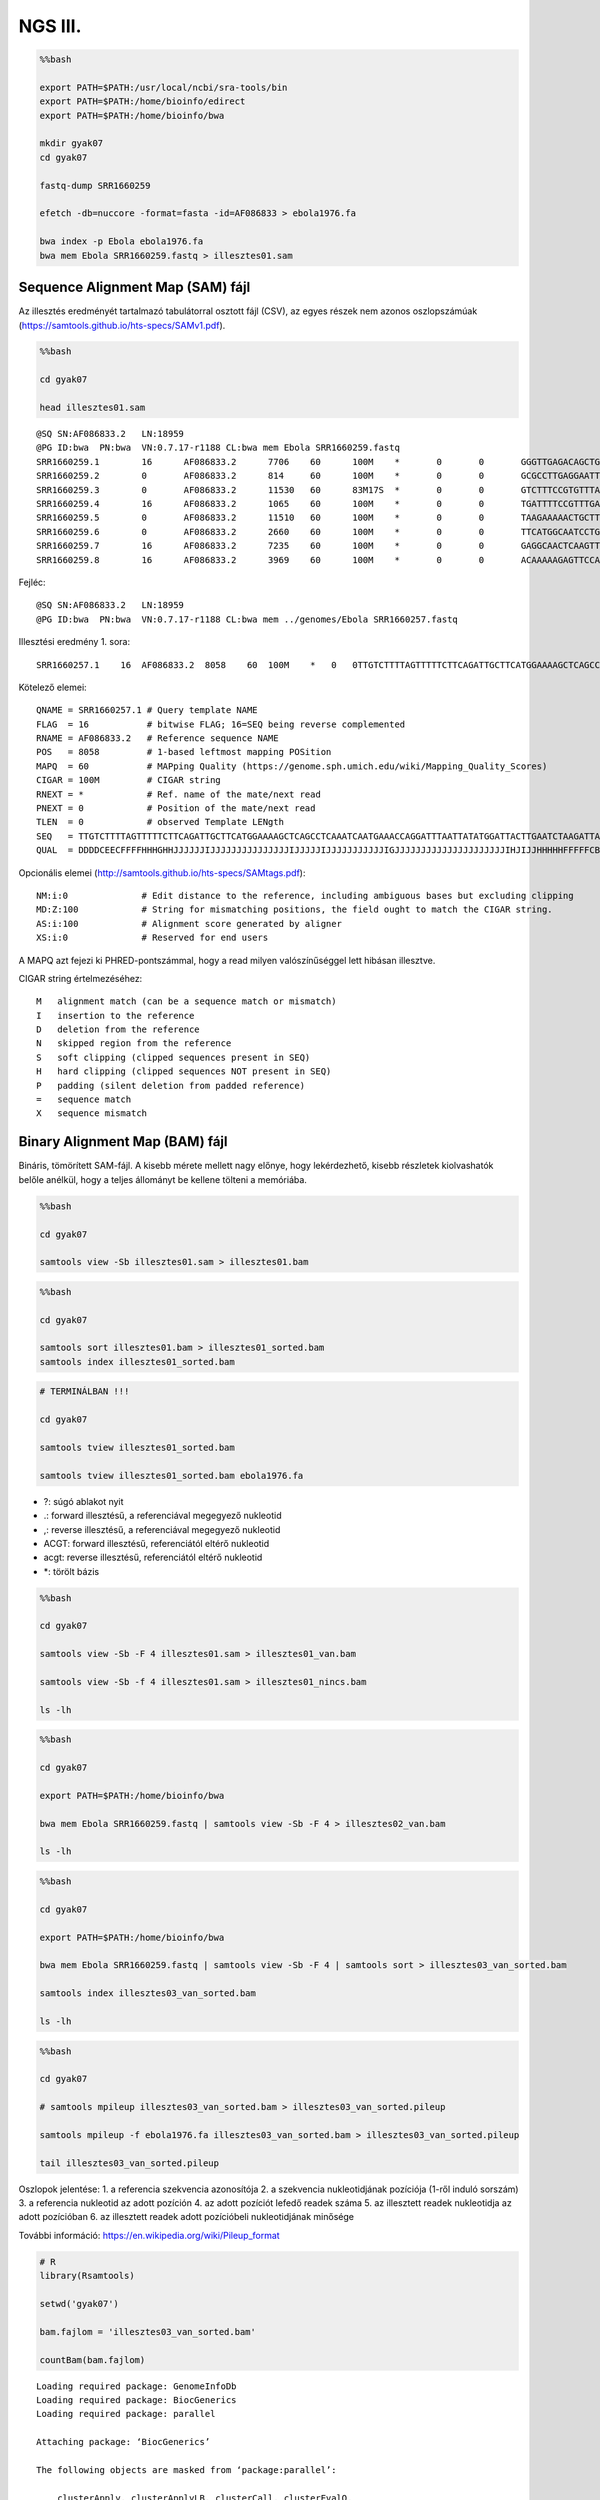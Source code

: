 
NGS III.
========

.. code:: bash

    %%bash
    
    export PATH=$PATH:/usr/local/ncbi/sra-tools/bin
    export PATH=$PATH:/home/bioinfo/edirect
    export PATH=$PATH:/home/bioinfo/bwa
    
    mkdir gyak07
    cd gyak07
    
    fastq-dump SRR1660259
    
    efetch -db=nuccore -format=fasta -id=AF086833 > ebola1976.fa
    
    bwa index -p Ebola ebola1976.fa
    bwa mem Ebola SRR1660259.fastq > illesztes01.sam

Sequence Alignment Map (SAM) fájl
~~~~~~~~~~~~~~~~~~~~~~~~~~~~~~~~~

Az illesztés eredményét tartalmazó tabulátorral osztott fájl (CSV), az
egyes részek nem azonos oszlopszámúak
(https://samtools.github.io/hts-specs/SAMv1.pdf).

.. code:: bash

    %%bash 
    
    cd gyak07
    
    head illesztes01.sam


.. parsed-literal::

    @SQ	SN:AF086833.2	LN:18959
    @PG	ID:bwa	PN:bwa	VN:0.7.17-r1188	CL:bwa mem Ebola SRR1660259.fastq
    SRR1660259.1	16	AF086833.2	7706	60	100M	*	0	0	GGGTTGAGACAGCTGGCCAACGAGACGACTCAAGCTCTTCAACTGTTCCTGAGAGCCACAACTGAGCTACGCACCTTTTCAATCCTCAACCGTAAGGCAA	>@CCCA>@5C>??3CA?9==CAAACA@@FEDCEHEHHGEHGEGFEGBIIHEFEIGHF?BFDGHHCIGGHBGCHIGIIIGGHFC+GBAFFHDHFFFFF@@@	NM:i:0	MD:Z:100	AS:i:100	XS:i:0
    SRR1660259.2	0	AF086833.2	814	60	100M	*	0	0	GCGCCTTGAGGAATTGCTGCCAGCAGTATCTAGTGGAAAAAACATTAAGAGAACACTTGCTGCCATGCCGGAAGAGGAGACAACTGAAGCTAATGCCGGT	CCCFFFFFHHHHHJJJJJJJJJJJJJHIJJJJJHHIJJJJIJJJJJIJJJJGIIJJJJJJJJJJJJHHHHFDDDDDDDDDDDDDDDDDDDDDDDDDDDDB	NM:i:0	MD:Z:100	AS:i:100	XS:i:0
    SRR1660259.3	0	AF086833.2	11530	60	83M17S	*	0	0	GTCTTTCCGTGTTTAAGATGGAGCAGTTGAAATTCTTCCTCTTGATATTAAATGGCTACACAACATACCCAATACCCAGACGCGTGAGCAAGGGCGAGGA	@CCDF?EFHHHDHJJJJEIJJIGGIJHIIJIIJJJGGHJJFGIIDGIJIIIHIIGEGIGGHJIJIIGHHHJGIG:CAEEDFF@DDDDDDDDDDDDDDD@9	NM:i:2	MD:Z:14T5A62	AS:i:73	XS:i:0
    SRR1660259.4	16	AF086833.2	1065	60	100M	*	0	0	TGATTTTCCGTTTGATGCGAACAAATTTTCTGATCAAATTTCTCCTAATACACCAAGGGATGCACATGGTTGCCGGGCATGATGCCAACGATGCTGTGAT	DDDDDDDDDDDCDDDDDDDDCEEEEEFFFFFHHHHHHHGIHJJJIIJIHCGCJJIIJJJJJJIGJJJJIJJJJJIJJJJJJJJJJJJHHHHHFFFFFCCC	NM:i:0	MD:Z:100	AS:i:100	XS:i:0
    SRR1660259.5	0	AF086833.2	11510	60	100M	*	0	0	TAAGAAAAACTGCTTATTGGGTCTTTCCGTGTTTTAGATGAAGCAGTTGAAATTCTTCCTCTTGATATTAAATGGCTACACAACATACCCAATACCCAGA	CCCFFFFFHHHHHJJJJJJJJFHJJJJJJGHHJJJJJIJJIJJJJJIIJJJJJIJIIJJJJJJJJJJJJJIJJIJIHHGHHFFFFEEEEEDDDDDDDDDD	NM:i:0	MD:Z:100	AS:i:100	XS:i:0
    SRR1660259.6	0	AF086833.2	2660	60	100M	*	0	0	TTCATGGCAATCCTGCAACATCATCAGTGAATGAGCATGGAACAATGGGATGATTCAACCGACAAATAGCTAACATTAAGTAGTCAAGGAACGAAAACAG	CCCFFFFFHHHHHJJJJJJJJJJJJJJHIJJJJJJJJJJJIJJJJJJJJJJJIJJJJJJJJJJJHHHHHFFFFFFEEEEEDEEFEEDDDDDDDDDDDDDD	NM:i:0	MD:Z:100	AS:i:100	XS:i:0
    SRR1660259.7	16	AF086833.2	7235	60	100M	*	0	0	GAGGCAACTCAAGTTGAACAACATCCCCGCAGAACAGACAACGACAGCACAGCCTCCGACACTCCCTCTGCCACGACCGCAGCCGGACCCCCAAAAGCAG	ACDDDDCC@CCDDEDCDCCCC<<<5&B@ACCAC@:C>?<BDDC@CCA>8?DDDDDDDEA>5<<FHC;HGJIIIIGFJJJJJJJJJJJHHHFHFFFFFCCC	NM:i:1	MD:Z:25A74	AS:i:95	XS:i:0
    SRR1660259.8	16	AF086833.2	3969	60	100M	*	0	0	ACAAAAAGAGTTCCAATCTTCCAAGATGCTGCTCCACCTGTCATCCACATCCGCTCTCGAGGTGACATTCCCCGAGCTTGCCAGAAAAGCTTGCGTCCAG	<BDDDDDDDDDDDDDDBCDDDDDDCDDBDBDDBDCCDDDDDDDDDDCDDDFHHJJJIJJJJJJJJJJJJJJJJJJJJJJJJJJJJJJHHHHHFFFFFCCC	NM:i:0	MD:Z:100	AS:i:100	XS:i:0


Fejléc:

::

    @SQ SN:AF086833.2   LN:18959
    @PG ID:bwa  PN:bwa  VN:0.7.17-r1188 CL:bwa mem ../genomes/Ebola SRR1660257.fastq

Illesztési eredmény 1. sora:

::

    SRR1660257.1    16  AF086833.2  8058    60  100M    *   0   0TTGTCTTTTAGTTTTTCTTCAGATTGCTTCATGGAAAAGCTCAGCCTCAAATCAATGAAACCAGGATTTAATTATATGGATTACTTGAATCTAAGATTAC   DDDDCEECFFFFHHHGHHJJJJJJIJJJJJJJJJJJJJJJIJJJJJIJJJJJJJJJJJIGJJJJJJJJJJJJJJJJJJJJJIHJIJJHHHHHFFFFFCBC    NM:i:0  MD:Z:100    AS:i:100XS:i:0

Kötelező elemei:

::

    QNAME = SRR1660257.1 # Query template NAME
    FLAG  = 16           # bitwise FLAG; 16=SEQ being reverse complemented
    RNAME = AF086833.2   # Reference sequence NAME
    POS   = 8058         # 1-based leftmost mapping POSition
    MAPQ  = 60           # MAPping Quality (https://genome.sph.umich.edu/wiki/Mapping_Quality_Scores)
    CIGAR = 100M         # CIGAR string
    RNEXT = *            # Ref. name of the mate/next read
    PNEXT = 0            # Position of the mate/next read
    TLEN  = 0            # observed Template LENgth
    SEQ   = TTGTCTTTTAGTTTTTCTTCAGATTGCTTCATGGAAAAGCTCAGCCTCAAATCAATGAAACCAGGATTTAATTATATGGATTACTTGAATCTAAGATTAC
    QUAL  = DDDDCEECFFFFHHHGHHJJJJJJIJJJJJJJJJJJJJJJIJJJJJIJJJJJJJJJJJIGJJJJJJJJJJJJJJJJJJJJJIHJIJJHHHHHFFFFFCBC

Opcionális elemei (http://samtools.github.io/hts-specs/SAMtags.pdf):

::

    NM:i:0              # Edit distance to the reference, including ambiguous bases but excluding clipping
    MD:Z:100            # String for mismatching positions, the field ought to match the CIGAR string.
    AS:i:100            # Alignment score generated by aligner
    XS:i:0              # Reserved for end users

A MAPQ azt fejezi ki PHRED-pontszámmal, hogy a read milyen
valószínűséggel lett hibásan illesztve.

CIGAR string értelmezéséhez:

::

    M   alignment match (can be a sequence match or mismatch)
    I   insertion to the reference
    D   deletion from the reference
    N   skipped region from the reference
    S   soft clipping (clipped sequences present in SEQ)
    H   hard clipping (clipped sequences NOT present in SEQ)
    P   padding (silent deletion from padded reference)
    =   sequence match
    X   sequence mismatch

Binary Alignment Map (BAM) fájl
~~~~~~~~~~~~~~~~~~~~~~~~~~~~~~~

Bináris, tömörített SAM-fájl. A kisebb mérete mellett nagy előnye, hogy
lekérdezhető, kisebb részletek kiolvashatók belőle anélkül, hogy a
teljes állományt be kellene tölteni a memóriába.

.. code:: bash

    %%bash 
    
    cd gyak07
    
    samtools view -Sb illesztes01.sam > illesztes01.bam

.. code:: bash

    %%bash
    
    cd gyak07
    
    samtools sort illesztes01.bam > illesztes01_sorted.bam
    samtools index illesztes01_sorted.bam

.. code:: r

    # TERMINÁLBAN !!!
    
    cd gyak07
    
    samtools tview illesztes01_sorted.bam
    
    samtools tview illesztes01_sorted.bam ebola1976.fa


-  ?: súgó ablakot nyit
-  .: forward illesztésű, a referenciával megegyező nukleotid
-  ,: reverse illesztésű, a referenciával megegyező nukleotid
-  ACGT: forward illesztésű, referenciától eltérő nukleotid
-  acgt: reverse illesztésű, referenciától eltérő nukleotid
-  \*: törölt bázis

.. code:: bash

    %%bash
    
    cd gyak07
    
    samtools view -Sb -F 4 illesztes01.sam > illesztes01_van.bam 
    
    samtools view -Sb -f 4 illesztes01.sam > illesztes01_nincs.bam
    
    ls -lh

.. code:: bash

    %%bash
    
    cd gyak07
    
    export PATH=$PATH:/home/bioinfo/bwa
    
    bwa mem Ebola SRR1660259.fastq | samtools view -Sb -F 4 > illesztes02_van.bam
    
    ls -lh

.. code:: bash

    %%bash
    
    cd gyak07
    
    export PATH=$PATH:/home/bioinfo/bwa
    
    bwa mem Ebola SRR1660259.fastq | samtools view -Sb -F 4 | samtools sort > illesztes03_van_sorted.bam
    
    samtools index illesztes03_van_sorted.bam
    
    ls -lh

.. code:: bash

    %%bash
    
    cd gyak07
    
    # samtools mpileup illesztes03_van_sorted.bam > illesztes03_van_sorted.pileup
    
    samtools mpileup -f ebola1976.fa illesztes03_van_sorted.bam > illesztes03_van_sorted.pileup
    
    tail illesztes03_van_sorted.pileup

Oszlopok jelentése: 1. a referencia szekvencia azonosítója 2. a
szekvencia nukleotidjának pozíciója (1-ről induló sorszám) 3. a
referencia nukleotid az adott pozíción 4. az adott pozíciót lefedő
readek száma 5. az illesztett readek nukleotidja az adott pozícióban 6.
az illesztett readek adott pozícióbeli nukleotidjának minősége

További információ: https://en.wikipedia.org/wiki/Pileup\_format

.. code:: r

    # R
    library(Rsamtools)
    
    setwd('gyak07')
    
    bam.fajlom = 'illesztes03_van_sorted.bam'
    
    countBam(bam.fajlom)


.. parsed-literal::

    Loading required package: GenomeInfoDb
    Loading required package: BiocGenerics
    Loading required package: parallel
    
    Attaching package: ‘BiocGenerics’
    
    The following objects are masked from ‘package:parallel’:
    
        clusterApply, clusterApplyLB, clusterCall, clusterEvalQ,
        clusterExport, clusterMap, parApply, parCapply, parLapply,
        parLapplyLB, parRapply, parSapply, parSapplyLB
    
    The following objects are masked from ‘package:stats’:
    
        IQR, mad, sd, var, xtabs
    
    The following objects are masked from ‘package:base’:
    
        anyDuplicated, append, as.data.frame, cbind, colMeans, colnames,
        colSums, do.call, duplicated, eval, evalq, Filter, Find, get, grep,
        grepl, intersect, is.unsorted, lapply, lengths, Map, mapply, match,
        mget, order, paste, pmax, pmax.int, pmin, pmin.int, Position, rank,
        rbind, Reduce, rowMeans, rownames, rowSums, sapply, setdiff, sort,
        table, tapply, union, unique, unsplit, which, which.max, which.min
    
    Loading required package: S4Vectors
    Loading required package: stats4
    
    Attaching package: ‘S4Vectors’
    
    The following object is masked from ‘package:base’:
    
        expand.grid
    
    Loading required package: IRanges
    Loading required package: GenomicRanges
    Loading required package: Biostrings
    Loading required package: XVector
    
    Attaching package: ‘Biostrings’
    
    The following object is masked from ‘package:base’:
    
        strsplit
    


::


    Error in setwd("gyak07"): cannot change working directory
    Traceback:


    1. setwd("gyak07")


.. code:: r

    # R
    idxstatsBam(bam.fajlom)

.. code:: r

    # R
    # átlagos lefedettség
    
    ref.szek.hossza = idxstatsBam(bam.fajlom)$seqlength
    illesztett.nukleotidok.szama = countBam(bam.fajlom)$nucleotides
    
    illesztett.nukleotidok.szama / ref.szek.hossza

.. code:: r

    # R
    # pileup
    
    olvasasi.parameterek = PileupParam(max_depth=50)
    
    my.pileup = pileup(bam.fajlom, pileupParam=olvasasi.parameterek)
    
    head(my.pileup)


.. code:: r

    # R
    # http://ggplot2.org/
    
    library(ggplot2)
    
    ggplot(data=my.pileup, aes(x=pos, y=count)) + geom_point()


.. code:: r

    # R
    ggplot(data=my.pileup, aes(x=pos, y=count)) + geom_point() + theme_bw()

.. code:: r

    # R
    ggplot(data=my.pileup, aes(x=pos, y=count, color=strand)) + geom_point() + theme_bw()

.. code:: r

    # R
    ggplot(data=my.pileup, aes(x=pos, y=count, color=strand)) + geom_point() + theme_bw() + geom_smooth()

.. code:: r

    # R
    library(Gviz)
    
    # https://www.bioconductor.org/packages/release/bioc/html/Gviz.html
    # https://www.bioconductor.org/packages/release/bioc/vignettes/Gviz/inst/doc/Gviz.pdf
    
    options(ucscChromosomeNames=FALSE)
    # https://www.ncbi.nlm.nih.gov/nuccore/KM034562.1
    # http://hgdownload.cse.ucsc.edu/downloads.html#ebola_virus
    
    illesztes.track = AlignmentsTrack(bam.fajlom, start=2000, end=3000)
    
    plotTracks(
      list(illesztes.track), 
      type=c('coverage', 'pileup'), 
      chromosome='AF086833.2', 
      from=2000, 
      to=3000
    )

.. code:: r

    # R
    tengely.track = GenomeAxisTrack()
    
    plotTracks(
      list(tengely.track, illesztes.track), 
      type=c('coverage', 'pileup'), 
      chromosome='AF086833.2', 
      from=2000, 
      to=3000
    )

.. code:: r

    # R
    library(rentrez)
    library(seqinr)
    
    ebola = entrez_fetch(db='nuccore', id='AF086833.2', rettype='fasta')
    referencia = read.fasta(textConnection(ebola), as.string=TRUE, seqonly=TRUE)
    referencia.szekvencia = referencia[[1]]
    referencia.szekvencia = DNAStringSet(referencia.szekvencia)
    names(referencia.szekvencia) = 'AF086833.2'
    
    szekvencia.track = SequenceTrack(referencia.szekvencia)
    
    plotTracks(
      trackList = list(tengely.track, illesztes.track, szekvencia.track), 
      type = c('coverage', 'pileup'), 
      chromosome = 'AF086833.2', 
      from = 2000, 
      to = 3000
    )

.. code:: r

    # R
    kiemeles = HighlightTrack(
      trackList = list(illesztes.track, szekvencia.track),
      chromosome = 'AF086833.2',
      start = 2218,
      end = 2222
    )
    
    plotTracks(
      list(tengely.track, kiemeles), 
      type = c('coverage', 'pileup'), 
      chromosome = 'AF086833.2', 
      from = 2200, 
      to = 2240
    )

.. code:: r

    # R
    displayPars(kiemeles)$fill = 'blue'
    displayPars(kiemeles)$col = 'transparent'
    displayPars(kiemeles)$alpha = 0.3
                
    plotTracks(
      list(tengely.track, kiemeles), 
      type = c('coverage', 'pileup'), 
      chromosome = 'AF086833.2', 
      from = 2200, 
      to = 2240
    )
